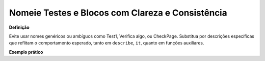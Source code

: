 Nomeie Testes e Blocos com Clareza e Consistência
=====================

**Definição**

Evite usar nomes genéricos ou ambíguos como Test1, Verifica algo, ou CheckPage. Substitua por descrições específicas que reflitam o comportamento esperado, tanto em ``describe``, ``it``, quanto em funções auxiliares.

**Exemplo prático**